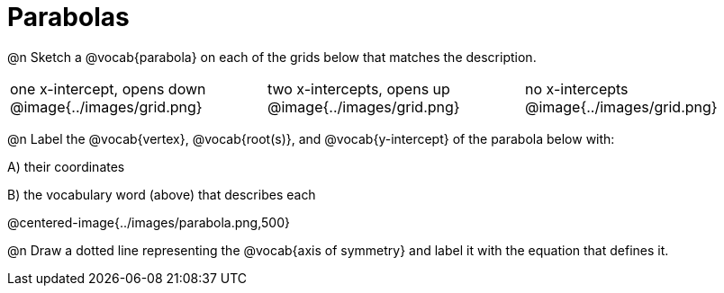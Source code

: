 = Parabolas

@n Sketch a @vocab{parabola} on each of the grids below that matches the description.

[cols="^1a,^1a,^1a"]
|===
| one x-intercept, opens down
@image{../images/grid.png}

| two x-intercepts, opens up 
@image{../images/grid.png}

| no x-intercepts 
@image{../images/grid.png}
|===

@n Label the @vocab{vertex}, @vocab{root(s)}, and @vocab{y-intercept} of the parabola below with:

[.indentedpara]
--
A) their coordinates 

B) the vocabulary word (above) that describes each
--

@centered-image{../images/parabola.png,500}

@n Draw a dotted line representing the @vocab{axis of symmetry} and label it with the equation that defines it.
